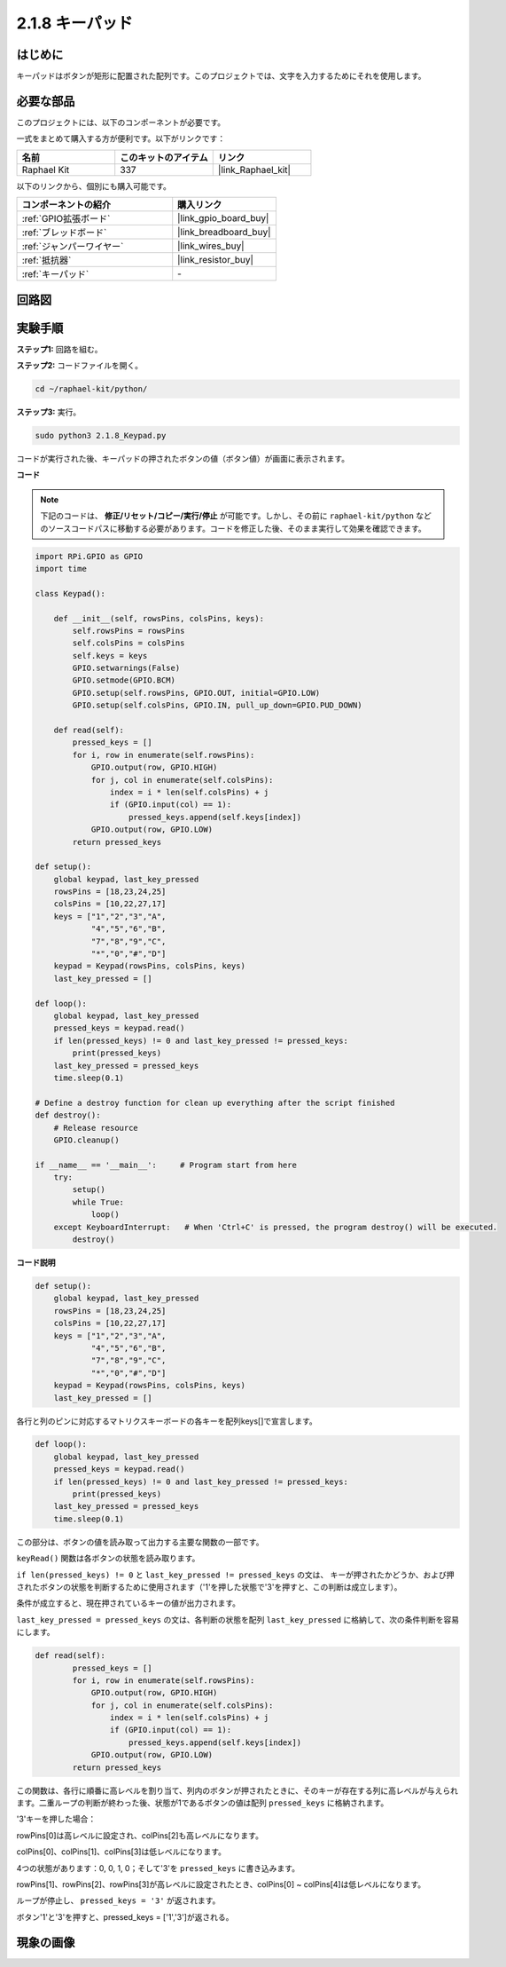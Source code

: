 .. _2.1.8_py:


2.1.8 キーパッド
=================

はじめに
-------------------

キーパッドはボタンが矩形に配置された配列です。このプロジェクトでは、文字を入力するためにそれを使用します。

必要な部品
------------------------------

このプロジェクトには、以下のコンポーネントが必要です。

.. image:: ../img/list_2.1.5_keypad.png

一式をまとめて購入する方が便利です。以下がリンクです：

.. list-table::
    :widths: 20 20 20
    :header-rows: 1

    *   - 名前
        - このキットのアイテム
        - リンク
    *   - Raphael Kit
        - 337
        - |link_Raphael_kit|

以下のリンクから、個別にも購入可能です。

.. list-table::
    :widths: 30 20
    :header-rows: 1

    *   - コンポーネントの紹介
        - 購入リンク
    *   - :ref:`GPIO拡張ボード`
        - |link_gpio_board_buy|
    *   - :ref:`ブレッドボード`
        - |link_breadboard_buy|
    *   - :ref:`ジャンパーワイヤー`
        - |link_wires_buy|
    *   - :ref:`抵抗器`
        - |link_resistor_buy|
    *   - :ref:`キーパッド`
        - \-

回路図
-----------------

.. image:: ../img/image315.png


.. image:: ../img/image316.png


実験手順
-----------------------

**ステップ1:** 回路を組む。

.. image:: ../img/image186.png

**ステップ2:** コードファイルを開く。

.. raw:: html

   <run></run>

.. code-block:: 

    cd ~/raphael-kit/python/

**ステップ3:** 実行。

.. raw:: html

   <run></run>

.. code-block:: 

    sudo python3 2.1.8_Keypad.py

コードが実行された後、キーパッドの押されたボタンの値（ボタン値）が画面に表示されます。

**コード**

.. note::

    下記のコードは、 **修正/リセット/コピー/実行/停止** が可能です。しかし、その前に ``raphael-kit/python`` などのソースコードパスに移動する必要があります。コードを修正した後、そのまま実行して効果を確認できます。

.. raw:: html

    <run></run>

.. code-block:: python

    import RPi.GPIO as GPIO
    import time

    class Keypad():

        def __init__(self, rowsPins, colsPins, keys):
            self.rowsPins = rowsPins
            self.colsPins = colsPins
            self.keys = keys
            GPIO.setwarnings(False)
            GPIO.setmode(GPIO.BCM)
            GPIO.setup(self.rowsPins, GPIO.OUT, initial=GPIO.LOW)
            GPIO.setup(self.colsPins, GPIO.IN, pull_up_down=GPIO.PUD_DOWN)

        def read(self):
            pressed_keys = []
            for i, row in enumerate(self.rowsPins):
                GPIO.output(row, GPIO.HIGH)
                for j, col in enumerate(self.colsPins):
                    index = i * len(self.colsPins) + j
                    if (GPIO.input(col) == 1):
                        pressed_keys.append(self.keys[index])
                GPIO.output(row, GPIO.LOW)
            return pressed_keys

    def setup():
        global keypad, last_key_pressed
        rowsPins = [18,23,24,25]
        colsPins = [10,22,27,17]
        keys = ["1","2","3","A",
                "4","5","6","B",
                "7","8","9","C",
                "*","0","#","D"]
        keypad = Keypad(rowsPins, colsPins, keys)
        last_key_pressed = []

    def loop():
        global keypad, last_key_pressed
        pressed_keys = keypad.read()
        if len(pressed_keys) != 0 and last_key_pressed != pressed_keys:
            print(pressed_keys)
        last_key_pressed = pressed_keys
        time.sleep(0.1)

    # Define a destroy function for clean up everything after the script finished
    def destroy():
        # Release resource
        GPIO.cleanup() 

    if __name__ == '__main__':     # Program start from here
        try:
            setup()
            while True:
                loop()
        except KeyboardInterrupt:   # When 'Ctrl+C' is pressed, the program destroy() will be executed.
            destroy()

**コード説明**

.. code-block:: python

    def setup():
        global keypad, last_key_pressed
        rowsPins = [18,23,24,25]
        colsPins = [10,22,27,17]
        keys = ["1","2","3","A",
                "4","5","6","B",
                "7","8","9","C",
                "*","0","#","D"]
        keypad = Keypad(rowsPins, colsPins, keys)
        last_key_pressed = []

各行と列のピンに対応するマトリクスキーボードの各キーを配列keys[]で宣言します。

.. code-block:: python

    def loop():
        global keypad, last_key_pressed
        pressed_keys = keypad.read()
        if len(pressed_keys) != 0 and last_key_pressed != pressed_keys:
            print(pressed_keys)
        last_key_pressed = pressed_keys
        time.sleep(0.1)

この部分は、ボタンの値を読み取って出力する主要な関数の一部です。

``keyRead()`` 関数は各ボタンの状態を読み取ります。

``if len(pressed_keys) != 0`` と ``last_key_pressed != pressed_keys`` の文は、
キーが押されたかどうか、および押されたボタンの状態を判断するために使用されます（'1'を押した状態で'3'を押すと、この判断は成立します）。

条件が成立すると、現在押されているキーの値が出力されます。

``last_key_pressed = pressed_keys`` の文は、各判断の状態を配列 ``last_key_pressed`` に格納して、次の条件判断を容易にします。

.. code-block:: python

    def read(self):
            pressed_keys = []
            for i, row in enumerate(self.rowsPins):
                GPIO.output(row, GPIO.HIGH)
                for j, col in enumerate(self.colsPins):
                    index = i * len(self.colsPins) + j
                    if (GPIO.input(col) == 1):
                        pressed_keys.append(self.keys[index])
                GPIO.output(row, GPIO.LOW)
            return pressed_keys

この関数は、各行に順番に高レベルを割り当て、列内のボタンが押されたときに、そのキーが存在する列に高レベルが与えられます。二重ループの判断が終わった後、状態が1であるボタンの値は配列 ``pressed_keys`` に格納されます。

'3'キーを押した場合：

.. image:: ../img/image187.png

rowPins[0]は高レベルに設定され、colPins[2]も高レベルになります。

colPins[0]、colPins[1]、colPins[3]は低レベルになります。

4つの状態があります：0, 0, 1, 0；そして'3'を ``pressed_keys`` に書き込みます。

rowPins[1]、rowPins[2]、rowPins[3]が高レベルに設定されたとき、colPins[0] ~ colPins[4]は低レベルになります。

ループが停止し、 ``pressed_keys = '3'`` が返されます。

ボタン'1'と'3'を押すと、pressed_keys = ['1','3']が返される。

現象の画像
------------------

.. image:: ../img/image188.jpeg


